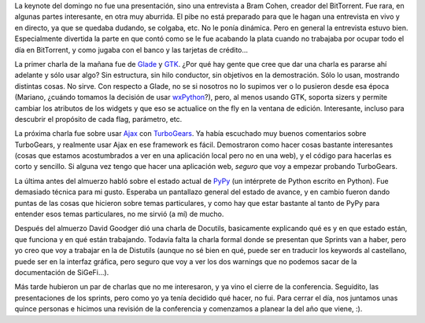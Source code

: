 .. title: PyCon 2006, día 3
.. date: 2006-02-26 21:55:46
.. tags: PyCon, Python, conferencia, BitTorrent, GTK, Glade, TurboGears, PyPy

La keynote del domingo no fue una presentación, sino una entrevista a Bram Cohen, creador del BitTorrent. Fue rara, en algunas partes interesante, en otra muy aburrida. El pibe no está preparado para que le hagan una entrevista en vivo y en directo, ya que se quedaba dudando, se colgaba, etc. No le ponía dinámica. Pero en general la entrevista estuvo bien. Especialmente divertida la parte en que contó como se le fue acabando la plata cuando no trabajaba por ocupar todo el día en BitTorrent, y como jugaba con el banco y las tarjetas de crédito...

La primer charla de la mañana fue de `Glade <http://glade.gnome.org/>`_ y `GTK <http://www.gtk.org/>`_. ¿Por qué hay gente que cree que dar una charla es pararse ahí adelante y sólo usar algo? Sin estructura, sin hilo conductor, sin objetivos en la demostración. Sólo lo usan, mostrando distintas cosas. No sirve. Con respecto a Glade, no se si nosotros no lo supimos ver o lo pusieron desde esa época (Mariano, ¿cuándo tomamos la decisión de usar `wxPython <http://www.wxpython.org/>`_?), pero, al menos usando GTK, soporta sizers y permite cambiar los atributos de los widgets y que eso se actualice on the fly en la ventana de edición. Interesante, incluso para descubrir el propósito de cada flag, parámetro, etc.

La próxima charla fue sobre usar `Ajax <http://es.wikipedia.org/wiki/AJAX>`_ con `TurboGears <http://www.turbogears.org/>`_. Ya había escuchado muy buenos comentarios sobre TurboGears, y realmente usar Ajax en ese framework es fácil. Demostraron como hacer cosas bastante interesantes (cosas que estamos acostumbrados a ver en una aplicación local pero no en una web), y el código para hacerlas es corto y sencillo. Si alguna vez tengo que hacer una aplicación web, *seguro* que voy a empezar probando TurboGears.

La última antes del almuerzo habló sobre el estado actual de `PyPy <https://pypy.org/>`_ (un intérprete de Python escrito en Python). Fue demasiado técnica para mi gusto. Esperaba un pantallazo general del estado de avance, y en cambio fueron dando puntas de las cosas que hicieron sobre temas particulares, y como hay que estar bastante al tanto de PyPy para entender esos temas particulares, no me sirvió (a mí) de mucho.

Después del almuerzo David Goodger dió una charla de Docutils, basicamente explicando qué es y en que estado están, que funciona y en qué están trabajando. Todavía falta la charla formal donde se presentan que Sprints van a haber, pero yo creo que voy a trabajar en la de Distutils (aunque no sé bien en qué, puede ser en traducir los keywords al castellano, puede ser en la interfaz gráfica, pero seguro que voy a ver los dos warnings que no podemos sacar de la documentación de SiGeFi...).

Más tarde hubieron un par de charlas que no me interesaron, y ya vino el cierre de la conferencia. Seguidito, las presentaciones de los sprints, pero como yo ya tenía decidido qué hacer, no fui. Para cerrar el día, nos juntamos unas quince personas e hicimos una revisión de la conferencia y comenzamos a planear la del año que viene, :).
